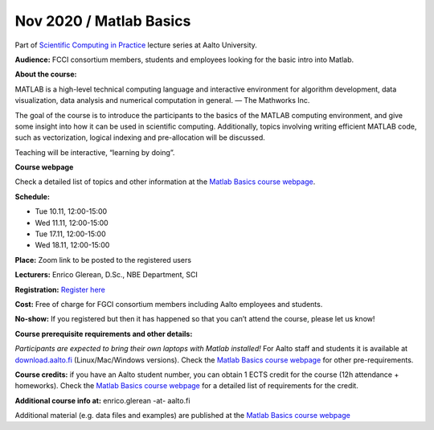 ========================
Nov 2020 / Matlab Basics
========================

Part of `Scientific Computing in Practice <https://scicomp.aalto.fi/training/scip/index.html>`__ lecture series at Aalto University.

**Audience:** FCCI consortium members, students and employees looking for the basic intro into Matlab.

**About the course:**

MATLAB is a high-level technical computing language and interactive environment for algorithm development, data visualization, data analysis and numerical computation in general.  — The Mathworks Inc.

The goal of the course is to introduce the participants to the basics of the MATLAB computing environment, and give some insight into how it can be used in scientific computing. Additionally, topics involving writing efficient MATLAB code, such as vectorization, logical indexing and pre-allocation will be discussed.

Teaching will be interactive, “learning by doing”.

**Course webpage**

Check a detailed list of topics and other information at the `Matlab Basics course webpage <https://version.aalto.fi/gitlab/eglerean/matlabcourse/-/tree/master/AY20202021%2FMatlabBasics2020#matlab-basics-2020-ay-2020-2021>`__.

**Schedule:**

- Tue 10.11, 12:00-15:00
- Wed 11.11, 12:00-15:00
- Tue 17.11, 12:00-15:00
- Wed 18.11, 12:00-15:00

**Place:** Zoom link to be posted to the registered users

**Lecturers:** Enrico Glerean, D.Sc., NBE Department, SCI

**Registration:** `Register here <https://link.webropolsurveys.com/Participation/Public/9d2c94ef-5e80-4c1d-9e91-b68565c50757?displayId=Fin2059029>`__

**Cost:** Free of charge for FGCI consortium members including Aalto employees and students.

**No-show:** If you registered but then it has happened so that you can’t attend the course, please let us know!

**Course prerequisite requirements and other details:**

*Participants are expected to bring their own laptops with Matlab installed!* For Aalto staff and students it is available at `download.aalto.fi <https://download.aalto.fi/>`__ (Linux/Mac/Windows versions). Check the `Matlab Basics course webpage <https://version.aalto.fi/gitlab/eglerean/matlabcourse/-/tree/master/AY20202021%2FMatlabBasics2020#matlab-basics-2020-ay-2020-2021>`__ for other pre-requirements.

**Course credits:** if you have an Aalto student number, you can obtain 1 ECTS credit for the course (12h attendance + homeworks).  Check the `Matlab Basics course webpage <https://version.aalto.fi/gitlab/eglerean/matlabcourse/-/tree/master/AY20202021%2FMatlabBasics2020#matlab-basics-2020-ay-2020-2021>`__ for a detailed list of requirements for the credit.

**Additional course info at:** enrico.glerean -at- aalto.fi

Additional material (e.g. data files and examples) are published at the  `Matlab Basics course webpage <https://version.aalto.fi/gitlab/eglerean/matlabcourse/-/tree/master/AY20202021%2FMatlabBasics2020#matlab-basics-2020-ay-2020-2021>`__

